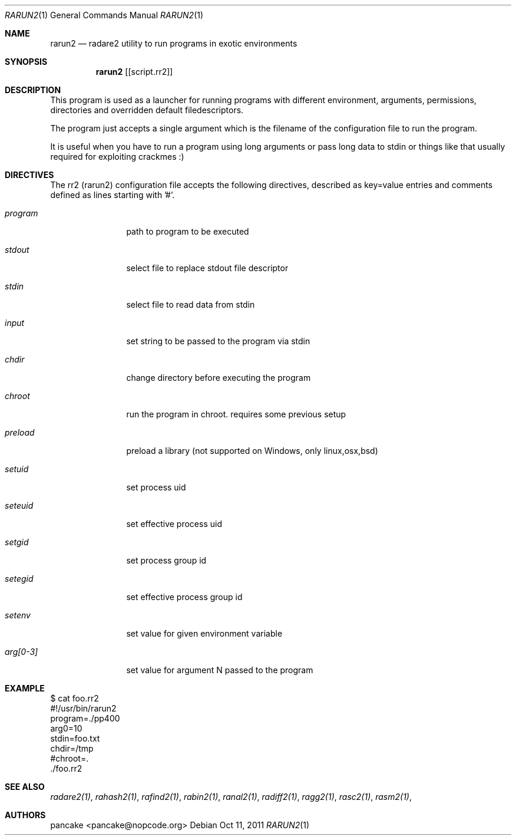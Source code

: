 .Dd Oct 11, 2011
.Dt RARUN2 1
.Os
.Sh NAME
.Nm rarun2
.Nd radare2 utility to run programs in exotic environments
.Sh SYNOPSIS
.Nm rarun2
.Op [script.rr2]
.Sh DESCRIPTION
This program is used as a launcher for running programs with different environment, arguments, permissions, directories and overridden default filedescriptors.
.Pp
The program just accepts a single argument which is the filename of the configuration file to run the program.
.Pp
It is useful when you have to run a program using long arguments or pass long data to stdin or things like that usually required for exploiting crackmes :)
.Sh DIRECTIVES
.Pp
The rr2 (rarun2) configuration file accepts the following directives, described as key=value entries and comments defined as lines starting with '#'.
.Bl -tag -width Fl
.It Ar program
path to program to be executed
.It Ar stdout
select file to replace stdout file descriptor
.It Ar stdin
select file to read data from stdin
.It Ar input
set string to be passed to the program via stdin
.It Ar chdir
change directory before executing the program
.It Ar chroot
run the program in chroot. requires some previous setup
.It Ar preload
preload a library (not supported on Windows, only linux,osx,bsd)
.It Ar setuid
set process uid
.It Ar seteuid
set effective process uid
.It Ar setgid
set process group id
.It Ar setegid
set effective process group id
.It Ar setenv
set value for given environment variable
.It Ar arg[0-3]
set value for argument N passed to the program
.El
.Sh EXAMPLE
.Pp
  $ cat foo.rr2
  #!/usr/bin/rarun2
  program=./pp400
  arg0=10
  stdin=foo.txt
  chdir=/tmp
  #chroot=.
  ./foo.rr2
.Pp
.Sh SEE ALSO
.Pp
.Xr radare2(1) ,
.Xr rahash2(1) ,
.Xr rafind2(1) ,
.Xr rabin2(1) ,
.Xr ranal2(1) ,
.Xr radiff2(1) ,
.Xr ragg2(1) ,
.Xr rasc2(1) ,
.Xr rasm2(1) ,
.Sh AUTHORS
.Pp
pancake <pancake@nopcode.org>

